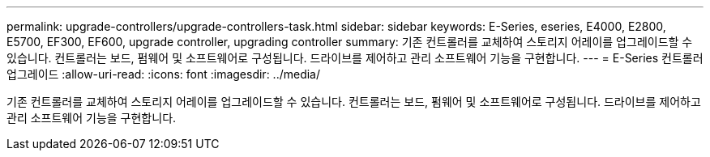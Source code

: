 ---
permalink: upgrade-controllers/upgrade-controllers-task.html 
sidebar: sidebar 
keywords: E-Series, eseries, E4000, E2800, E5700, EF300, EF600, upgrade controller, upgrading controller 
summary: 기존 컨트롤러를 교체하여 스토리지 어레이를 업그레이드할 수 있습니다. 컨트롤러는 보드, 펌웨어 및 소프트웨어로 구성됩니다. 드라이브를 제어하고 관리 소프트웨어 기능을 구현합니다. 
---
= E-Series 컨트롤러 업그레이드
:allow-uri-read: 
:icons: font
:imagesdir: ../media/


[role="lead"]
기존 컨트롤러를 교체하여 스토리지 어레이를 업그레이드할 수 있습니다. 컨트롤러는 보드, 펌웨어 및 소프트웨어로 구성됩니다. 드라이브를 제어하고 관리 소프트웨어 기능을 구현합니다.
